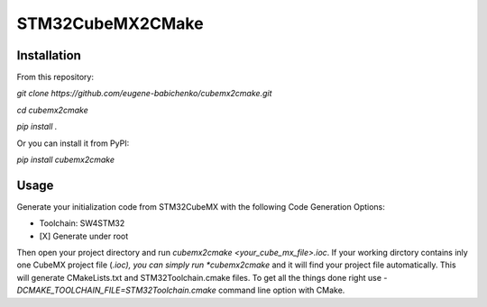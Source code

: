 =================
STM32CubeMX2CMake
=================

Installation
------------
From this repository:

*git clone https://github.com/eugene-babichenko/cubemx2cmake.git*

*cd cubemx2cmake*

*pip install .*

Or you can install it from PyPI:

*pip install cubemx2cmake*

Usage
-----

Generate your initialization code from STM32CubeMX with the following Code Generation Options:

* Toolchain: SW4STM32
* [X] Generate under root

Then open your project directory and run *cubemx2cmake <your_cube_mx_file>.ioc*. If your working dirctory contains inly one CubeMX project file (*.ioc), you can simply run *cubemx2cmake* and it will find your project file automatically. This will generate CMakeLists.txt and STM32Toolchain.cmake files. To get all the things done right use *-DCMAKE_TOOLCHAIN_FILE=STM32Toolchain.cmake* command line option with CMake.

